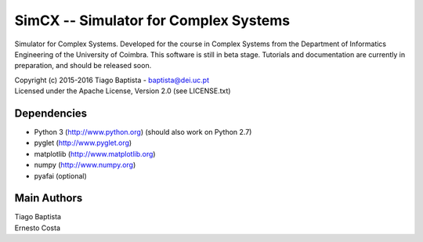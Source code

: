 SimCX -- Simulator for Complex Systems
======================================

Simulator for Complex Systems. Developed for the course in Complex Systems from
the Department of Informatics Engineering of the University of Coimbra. This
software is still in beta stage. Tutorials and documentation are currently in
preparation, and should be released soon.

| Copyright (c) 2015-2016 Tiago Baptista - baptista@dei.uc.pt
| Licensed under the Apache License, Version 2.0 (see LICENSE.txt)

Dependencies
------------
- Python 3 (http://www.python.org) (should also work on Python 2.7)
- pyglet (http://www.pyglet.org)
- matplotlib (http://www.matplotlib.org)
- numpy (http://www.numpy.org)
- pyafai (optional)

Main Authors
------------
| Tiago Baptista
| Ernesto Costa





